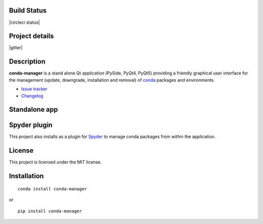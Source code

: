 Build Status
------------

|travis status| |appveyor status| |circleci status| |coverage| |quantified code| |scrutinizer|

Project details
---------------

|license| |pypi version| |pypi download| |pypi versions| |gitter|

.. |travis status| image:: https://travis-ci.org/spyder-ide/conda-manager.svg?branch=master
   :target: https://travis-ci.org/spyder-ide/conda-manager
   :alt: Travis-CI build status
.. |appveyor status| image:: https://ci.appveyor.com/api/projects/status/rl83o71yf06h40cj?svg=true
   :target: https://ci.appveyor.com/project/goanpeca/conda-manager
   :alt: Appveyor build status
.. |circleci status| .. image:: https://circleci.com/gh/spyder-ide/conda-manager/tree/master.svg?style=svg
   :target: https://circleci.com/gh/spyder-ide/conda-manager/tree/master
   :alt: Circle-CI build status
.. |quantified code| image:: https://www.quantifiedcode.com/api/v1/project/6afa8a77b3244446812b7a7a8e45a765/badge.svg
   :target: https://www.quantifiedcode.com/app/project/6afa8a77b3244446812b7a7a8e45a765
   :alt: Quantified Code issues
.. |coverage| image:: https://coveralls.io/repos/github/spyder-ide/conda-manager/badge.svg?branch=master
   :target: https://coveralls.io/github/spyder-ide/conda-manager?branch=master
   :alt: Code coverage
.. |scrutinizer| image:: https://scrutinizer-ci.com/g/spyder-ide/conda-manager/badges/quality-score.png?b=master
   :target: https://scrutinizer-ci.com/g/spyder-ide/conda-manager/?branch=master
   :alt: Scrutinizer Code Quality
.. |license| image:: https://img.shields.io/pypi/l/conda-manager.svg
   :target: LICENSE.txt
   :alt: License
.. |pypi version| image:: https://img.shields.io/pypi/v/conda-manager.svg
   :target: https://pypi.python.org/pypi/conda-manager/
   :alt: Latest PyPI version
.. |pypi download| image:: https://img.shields.io/pypi/dm/conda-manager.svg
   :target: https://pypi.python.org/pypi/conda-manager
   :alt: Number of PyPI downloads
.. |pypi versions| image:: https://badges.gitter.im/spyder-ide/conda-manager.svg
   :target: https://gitter.im/spyder-ide/public
   :alt: Join the chat at https://gitter.im/spyder-ide/public


Description
-----------

**conda-manager** is a stand alone Qt application (PySide, PyQt4, PyQt5)
providing a friendly graphical user interface for the management (update, 
downgrade, installation and removal) of `conda`_ packages and environments.

- `Issue tracker`_
- `Changelog`_

Standalone app
--------------
.. image:: https://raw.githubusercontent.com/spyder-ide/conda-manager/master/img_src/screenshot.png
    :align: center
    :alt: Conda Package Manager


Spyder plugin
-------------
.. image:: https://raw.githubusercontent.com/spyder-ide/conda-manager/master/img_src/screenshot-spyder.png
    :align: center
    :alt: Conda Package Manager

This project also installs as a plugin for `Spyder`_ to manage conda packages
from within the application.


License
-------

This project is licensed under the MIT license.


Installation
------------
::

  conda install conda-manager

or

::

  pip install conda-manager


.. _conda: https://github.com/conda/conda
.. _spyder: https://github.com/spyder-ide/spyder
.. _Changelog: https://github.com/spyder-ide/conda-manager/blob/master/CHANGELOG.md
.. _Issue tracker: https://github.com/spyder-ide/conda-manager/issues
